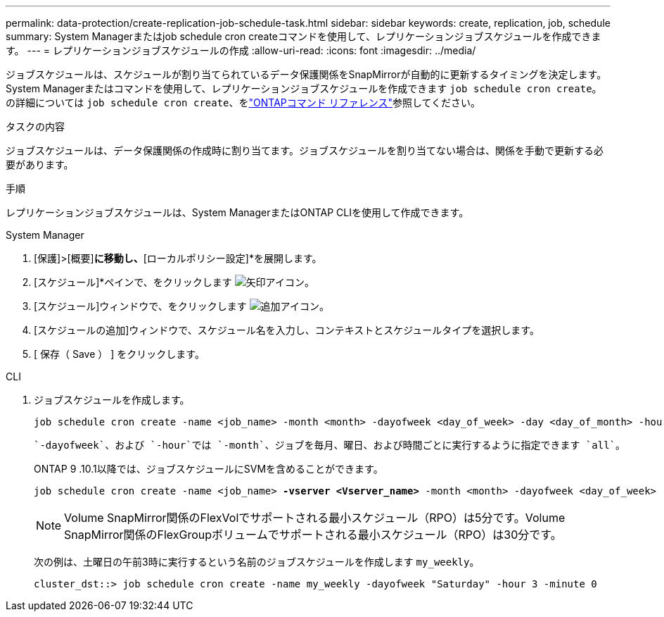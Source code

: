 ---
permalink: data-protection/create-replication-job-schedule-task.html 
sidebar: sidebar 
keywords: create, replication, job, schedule 
summary: System Managerまたはjob schedule cron createコマンドを使用して、レプリケーションジョブスケジュールを作成できます。 
---
= レプリケーションジョブスケジュールの作成
:allow-uri-read: 
:icons: font
:imagesdir: ../media/


[role="lead"]
ジョブスケジュールは、スケジュールが割り当てられているデータ保護関係をSnapMirrorが自動的に更新するタイミングを決定します。System Managerまたはコマンドを使用して、レプリケーションジョブスケジュールを作成できます `job schedule cron create`。の詳細については `job schedule cron create`、をlink:https://docs.netapp.com/us-en/ontap-cli/job-schedule-cron-create.html["ONTAPコマンド リファレンス"^]参照してください。

.タスクの内容
ジョブスケジュールは、データ保護関係の作成時に割り当てます。ジョブスケジュールを割り当てない場合は、関係を手動で更新する必要があります。

.手順
レプリケーションジョブスケジュールは、System ManagerまたはONTAP CLIを使用して作成できます。

[role="tabbed-block"]
====
.System Manager
--
. [保護]>[概要]*に移動し、*[ローカルポリシー設定]*を展開します。
. [スケジュール]*ペインで、をクリックします image:icon_arrow.gif["矢印アイコン"]。
. [スケジュール]ウィンドウで、をクリックします image:icon_add.gif["追加アイコン"]。
. [スケジュールの追加]ウィンドウで、スケジュール名を入力し、コンテキストとスケジュールタイプを選択します。
. [ 保存（ Save ） ] をクリックします。


--
.CLI
--
. ジョブスケジュールを作成します。
+
[source, cli]
----
job schedule cron create -name <job_name> -month <month> -dayofweek <day_of_week> -day <day_of_month> -hour <hour> -minute <minute>
----
+
 `-dayofweek`、および `-hour`では `-month`、ジョブを毎月、曜日、および時間ごとに実行するように指定できます `all`。

+
ONTAP 9 .10.1以降では、ジョブスケジュールにSVMを含めることができます。

+
[listing, subs="+quotes"]
----
job schedule cron create -name <job_name> *-vserver <Vserver_name>* -month <month> -dayofweek <day_of_week> -day <day_of_month> -hour <hour> -minute <minute>
----
+

NOTE: Volume SnapMirror関係のFlexVolでサポートされる最小スケジュール（RPO）は5分です。Volume SnapMirror関係のFlexGroupボリュームでサポートされる最小スケジュール（RPO）は30分です。

+
次の例は、土曜日の午前3時に実行するという名前のジョブスケジュールを作成します `my_weekly`。

+
[listing]
----
cluster_dst::> job schedule cron create -name my_weekly -dayofweek "Saturday" -hour 3 -minute 0
----


--
====
